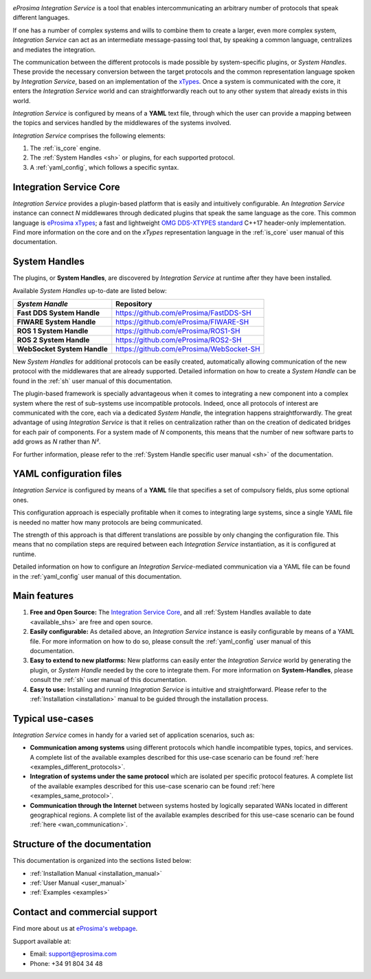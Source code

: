 .. eProsima Integration-Services documentation master file.

.. _intro:

.. raw:: html

  <h1>
    eProsima Integration Service
  </h1>

.. image:: logo.png
    :height: 80px
    :width: 80px
    :align: left
    :alt: eProsima
    :target: http://www.eprosima.com/

*eProsima Integration Service* is a tool that enables intercommunicating an arbitrary number of protocols that
speak different languages.

If one has a number of complex systems and wills to combine them to create a larger, even more
complex system, *Integration Service* can act as an
intermediate message-passing tool that, by speaking a common language, centralizes and mediates the integration.

The communication between the different protocols is made possible by system-specific plugins, or
*System Handles*.
These provide the necessary conversion between the target protocols and the common representation
language spoken by *Integration Service*, based on an implementation of the
`xTypes <https://www.omg.org/spec/DDS-XTypes/About-DDS-XTypes/>`_.
Once a system is communicated with the core, it enters the *Integration Service* world and can
straightforwardly reach out to any other system that already exists in this world.

*Integration Service* is configured by means of a **YAML** text file, through which the user can provide a
mapping between the topics and services handled by the middlewares of the systems involved.

.. image:: images/general.png

*Integration Service* comprises the following elements:

#. The :ref:`is_core` engine.
#. The :ref:`System Handles <sh>` or plugins, for each supported protocol.
#. A :ref:`yaml_config`, which follows a specific syntax.

Integration Service Core
^^^^^^^^^^^^^^^^^^^^^^^^

*Integration Service* provides a plugin-based platform that is easily and intuitively configurable.
An *Integration Service* instance can connect *N* middlewares through dedicated plugins that speak the same
language as the core.
This common language is `eProsima xTypes <https://github.com/eProsima/xtypes>`_; a fast and lightweight
`OMG DDS-XTYPES standard <https://www.omg.org/spec/DDS-XTypes>`_ C++17 header-only implementation.
Find more information on the core and on the *xTypes* representation language in the :ref:`is_core` user manual
of this documentation.

System Handles
^^^^^^^^^^^^^^

The plugins, or **System Handles**, are discovered by *Integration Service* at runtime
after they have been installed.

Available *System Handles* up-to-date are listed below:

.. list-table::
    :name: available_shs
    :header-rows: 1
    :align: left

    * - *System Handle*
      - Repository
    * - **Fast DDS System Handle**
      - https://github.com/eProsima/FastDDS-SH
    * - **FIWARE System Handle**
      - https://github.com/eProsima/FIWARE-SH
    * - **ROS 1 System Handle**
      - https://github.com/eProsima/ROS1-SH
    * - **ROS 2 System Handle**
      - https://github.com/eProsima/ROS2-SH
    * - **WebSocket System Handle**
      - https://github.com/eProsima/WebSocket-SH


New *System Handles* for additional protocols can be easily created, automatically allowing communication of the
new protocol with the middlewares that are already supported.
Detailed information on how to create a *System Handle* can be found in the
:ref:`sh` user manual of this documentation.

The plugin-based framework is specially advantageous when it comes to integrating a new component into a complex
system where the rest of sub-systems use incompatible protocols.
Indeed, once all protocols of interest are communicated with the core, each via a dedicated
*System Handle*, the integration happens straightforwardly.
The great advantage of using *Integration Service* is that it relies on centralization rather than on the creation
of dedicated bridges for each pair of components.
For a system made of *N* components, this means that the number of new software parts to add grows as *N*
rather than *N²*.

For further information, please refer to the :ref:`System Handle specific user manual <sh>` of the documentation.

YAML configuration files
^^^^^^^^^^^^^^^^^^^^^^^^

*Integration Service* is configured by means of a **YAML** file that specifies a set of compulsory fields,
plus some optional ones.

This configuration approach is especially profitable when it comes to integrating large systems,
since a single YAML file is needed no matter how many protocols are being communicated.

The strength of this approach is that different translations are possible by only changing the configuration file.
This means that no compilation steps are required between each *Integration Service* instantiation, as
it is configured at runtime.

Detailed information on how to configure an *Integration Service*-mediated communication via a YAML file
can be found in the :ref:`yaml_config` user manual of this documentation.

Main features
^^^^^^^^^^^^^

#. **Free and Open Source:** The `Integration Service Core <https://github.com/eProsima/Integration-Service>`_,
   and all :ref:`System Handles available to date <available_shs>` are free and open source.
#. **Easily configurable:** As detailed above, an *Integration Service* instance is easily configurable
   by means of a YAML file.
   For more information on how to do so, please consult the :ref:`yaml_config` user manual of this documentation.
#. **Easy to extend to new platforms:** New platforms can easily enter the *Integration Service*
   world by generating the plugin, or *System Handle* needed by the core to integrate them.
   For more information on **System-Handles**, please consult the :ref:`sh` user manual of this documentation.
#. **Easy to use:** Installing and running *Integration Service* is intuitive and straightforward. Please refer to the
   :ref:`Installation <installation>` manual to be guided through the installation process.

Typical use-cases
^^^^^^^^^^^^^^^^^

*Integration Service* comes in handy for a varied set of application scenarios, such as:

* **Communication among systems** using different protocols which handle incompatible types, topics, and services.
  A complete list of the available examples described for this use-case scenario
  can be found :ref:`here <examples_different_protocols>`.
* **Integration of systems under the same protocol** which are isolated per specific protocol features.
  A complete list of the available examples described for this use-case scenario
  can be found :ref:`here <examples_same_protocol>`.
* **Communication through the Internet** between systems hosted by logically separated WANs
  located in different geographical regions.
  A complete list of the available examples described for this use-case scenario
  can be found :ref:`here <wan_communication>`.

Structure of the documentation
^^^^^^^^^^^^^^^^^^^^^^^^^^^^^^

This documentation is organized into the sections listed below:

*  :ref:`Installation Manual <installation_manual>`
*  :ref:`User Manual <user_manual>`
*  :ref:`Examples <examples>`

Contact and commercial support
^^^^^^^^^^^^^^^^^^^^^^^^^^^^^^

Find more about us at `eProsima's webpage <https://eprosima.com/>`_.

Support available at:

* Email: support@eprosima.com
* Phone: +34 91 804 34 48
